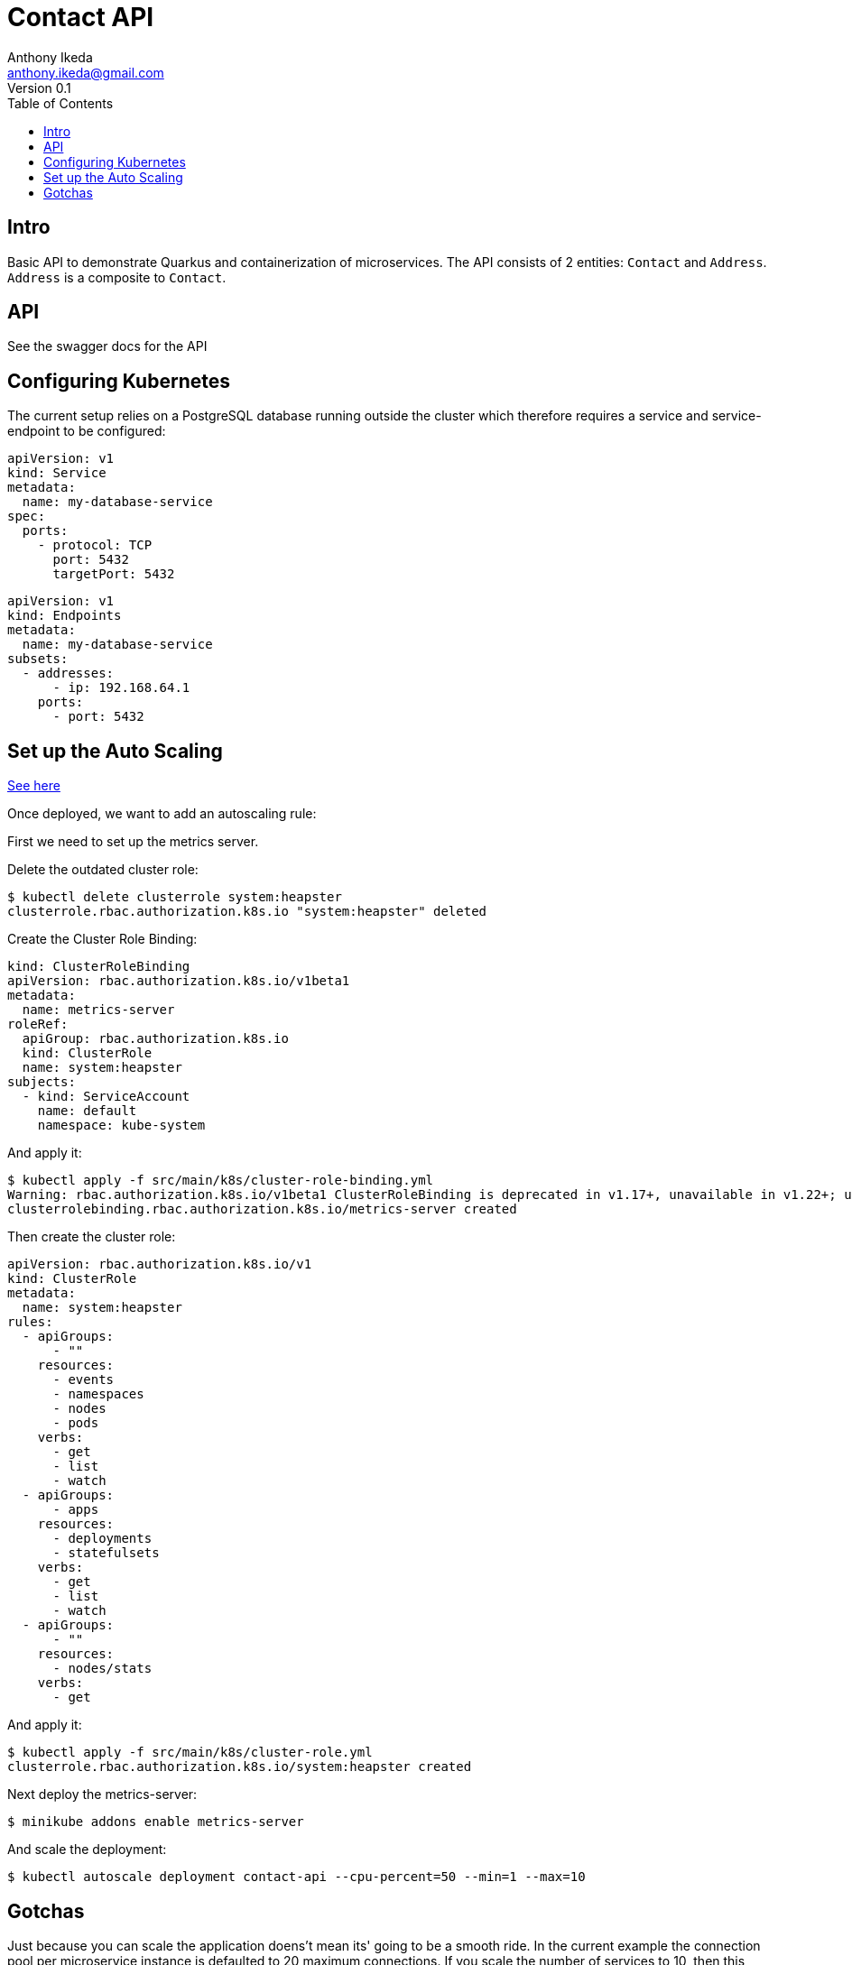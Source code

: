 = Contact API
Anthony Ikeda <anthony.ikeda@gmail.com>
Version 0.1
:toc:
:icons: font

== Intro

Basic API to demonstrate Quarkus and containerization of microservices. The API consists of 2 entities: `Contact` and `Address`. `Address` is a composite to `Contact`.

== API
See the swagger docs for the API

== Configuring Kubernetes

The current setup relies on a PostgreSQL database running outside the cluster which therefore requires a service and service-endpoint to be configured:

[source,yaml]
----
apiVersion: v1
kind: Service
metadata:
  name: my-database-service
spec:
  ports:
    - protocol: TCP
      port: 5432
      targetPort: 5432
----

[source,yaml]
----
apiVersion: v1
kind: Endpoints
metadata:
  name: my-database-service
subsets:
  - addresses:
      - ip: 192.168.64.1
    ports:
      - port: 5432
----

== Set up the Auto Scaling
https://github.com/kubernetes/minikube/issues/9370[See here]

Once deployed, we want to add an autoscaling rule:

First we need to set up the metrics server.

Delete the outdated cluster role:

[source,bash]
----
$ kubectl delete clusterrole system:heapster
clusterrole.rbac.authorization.k8s.io "system:heapster" deleted
----

Create the Cluster Role Binding:

[source,yaml]
----
kind: ClusterRoleBinding
apiVersion: rbac.authorization.k8s.io/v1beta1
metadata:
  name: metrics-server
roleRef:
  apiGroup: rbac.authorization.k8s.io
  kind: ClusterRole
  name: system:heapster
subjects:
  - kind: ServiceAccount
    name: default
    namespace: kube-system
----

And apply it:

----
$ kubectl apply -f src/main/k8s/cluster-role-binding.yml
Warning: rbac.authorization.k8s.io/v1beta1 ClusterRoleBinding is deprecated in v1.17+, unavailable in v1.22+; use rbac.authorization.k8s.io/v1 ClusterRoleBinding
clusterrolebinding.rbac.authorization.k8s.io/metrics-server created
----

Then create the cluster role:

----
apiVersion: rbac.authorization.k8s.io/v1
kind: ClusterRole
metadata:
  name: system:heapster
rules:
  - apiGroups:
      - ""
    resources:
      - events
      - namespaces
      - nodes
      - pods
    verbs:
      - get
      - list
      - watch
  - apiGroups:
      - apps
    resources:
      - deployments
      - statefulsets
    verbs:
      - get
      - list
      - watch
  - apiGroups:
      - ""
    resources:
      - nodes/stats
    verbs:
      - get
----

And apply it:
----
$ kubectl apply -f src/main/k8s/cluster-role.yml
clusterrole.rbac.authorization.k8s.io/system:heapster created
----

Next deploy the metrics-server:

----
$ minikube addons enable metrics-server
----

And scale the deployment:

[bash]
----
$ kubectl autoscale deployment contact-api --cpu-percent=50 --min=1 --max=10
----

== Gotchas

Just because you can scale the application doens't mean its' going to be a smooth ride. In the current example the connection pool per microservice instance is defaulted to 20 maximum connections. If you scale the number of services to 10, then this creates 10 pools of 20 connection (200 connections). By default PostgreSQL only allows 100 connections:

.postgresql.conf
----
#------------------------------------------------------------------------------
# CONNECTIONS AND AUTHENTICATION
#------------------------------------------------------------------------------

# - Connection Settings -

listen_addresses = '*'          # what IP address(es) to listen on;

max_connections = 100                   # (change requires restart)
----

Which will cause the newly spawned service instances to fail.

The options then are to either limit the pool sizes of the microservice (preferred) over reconfiguring the database max connections or limit the number of services spawned.

